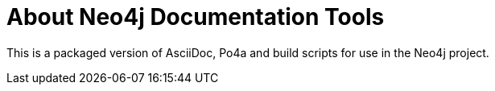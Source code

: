 About Neo4j Documentation Tools
===============================

This is a packaged version of AsciiDoc, Po4a and build scripts for use in the Neo4j project.


